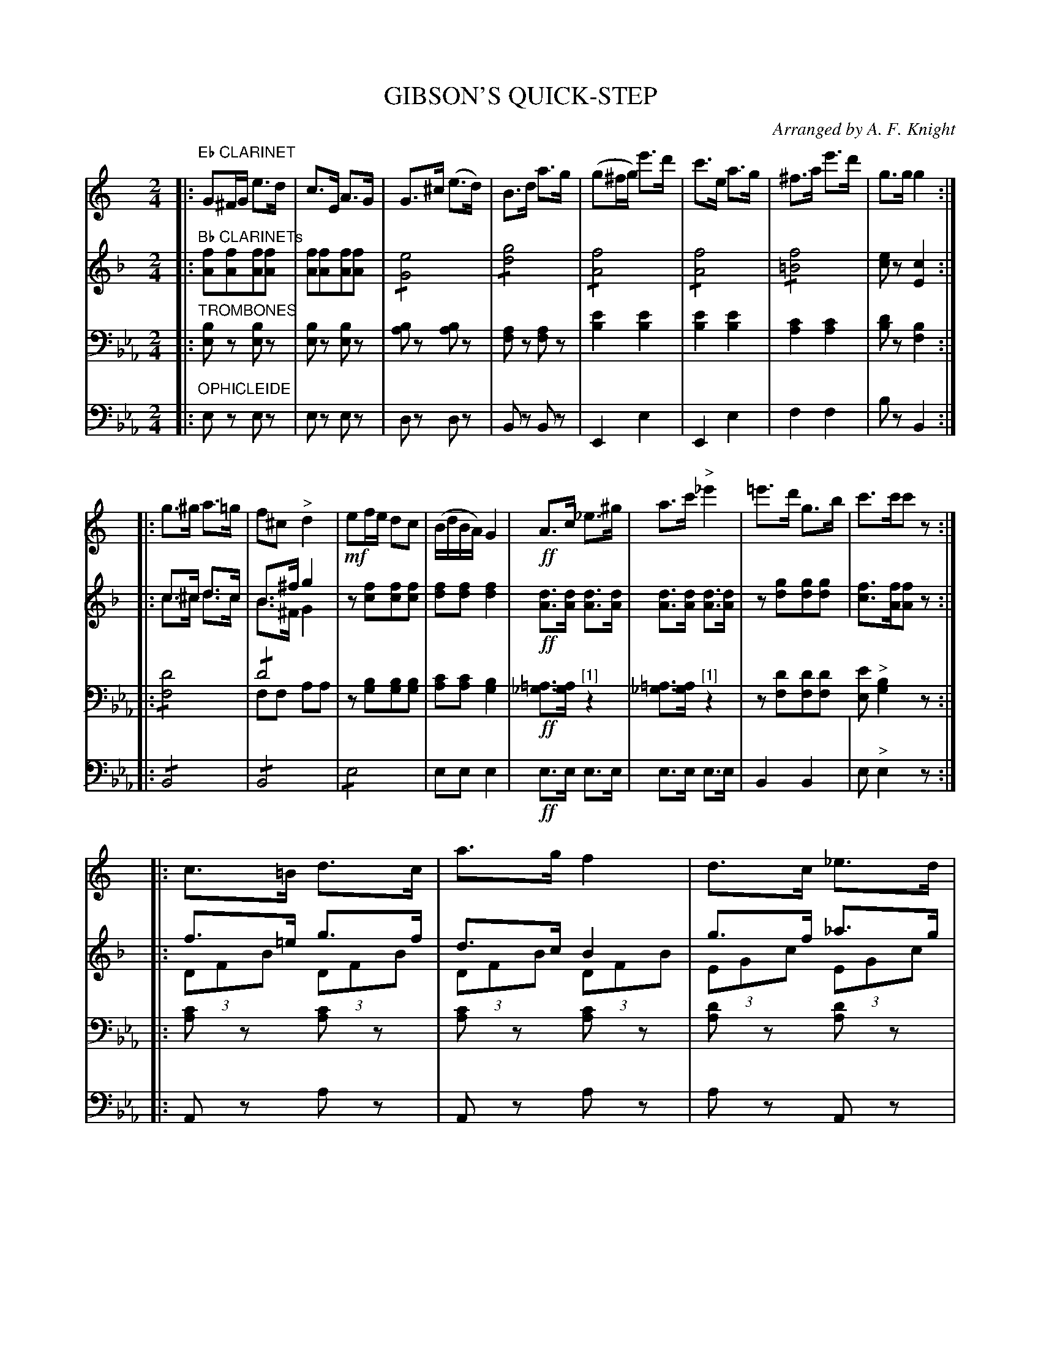 X: 1721
T: GIBSON'S QUICK-STEP
O: Arranged by A. F. Knight
B: Oliver Ditson "The Boston Collection of Instrumental Music" 1910 p.172-173
F: http://conquest.imslp.info/files/imglnks/usimg/8/8f/IMSLP175643-PMLP309456-bostoncollection00bost_bw.pdf
%: 2012 John Chambers <jc:trillian.mit.edu>
N: All three parts have a final repeat but no initial repeat.  Fixed.
N: [1] The rest in V:3 bars 13, 14 may be a tremolo on a note/chord that wasn't printed.
M: 2/4
L: 1/16
K: Eb
% -------------------------
V: 1
K: C
|:"Eb CLARINET"\
G2^FG e3d | c3E A3G | G3^c (e3d) | B3d a3g |\
(g2^fg) e'3d' | c'3e a3g | ^f3a e'3d' | g3g g4 :|
|:\
g3^g a3=g | f2^c2 "^>"d4 | !mf!e2fe d2c2 | (BdBA) G4 |\
!ff!A3c _e3^g | a3c' "^>"_e'4 | =e'3d' g3b | c'3c'c'2z2 :|
|:\
c3=B d3c | a3g f4 | d3c _e3d | c3_B G4 |\
g3^f a3g | d'3c' c'4 | g3^f a3g | g3f f4 H:|
% -------------------------
V: 2
K: F
|:"Bb CLARINETs"\
[f2A2][f2A2][f2A2][f2A2] | [f2A2][f2A2][f2A2][f2A2] | !/![e8G8] | !/![g8d8] |\
!/![f8A8] | !/![f8A8] |!/![f8=B8] | [e2c2]z2 [c4E4] :|
|:\
c3^c d3c & c3^c d3c | B3^f g4 & B3^F G4 | z2[f2c2][f2c2][f2c2] | [f2d2][f2d2] [f4d4] |\
!ff![d3A3][dA] [d3A3][dA] | [d3A3][dA] [d3A3][dA] | z2[g2d2][g2d2][g2d2] | [f3c3][fA][f2A2]z2 :|
|:\
f3=e g3f & (3D2F2B2 (3D2F2B2 | d3c B4 & (3D2F2B2 (3D2F2B2 |\
g3f _a3g & (3E2G2c2 (3E2G2c2 | f3e c4 & (3E2G2c2 (3E2G2c2 |\
c3=B d3c & (3A,2E2F2 (3A,2E2F2 | g3f f4 & (3D2F2B2 (3D2F2B2 |\
c3=B f3e & (3A,2E2F2 (3A,2E2A2 | [c3E3][BD] [B4D4] H:|
% -------------------------
V: 3
K: Eb clef=bass middle=D
|:"TROMBONES"\
[B2E2]z2 [B2E2]z2 | [B2E2]z2 [B2E2]z2 | [B2A2]z2 [B2A2]z2 | [A2F2]z2 [A2F2]z2 |\
[e4B4] [e4B4] | [e4B4] [e4B4] | [c4A4] [c4A4] | [d2B2]z2 [B4F4] :|
|:\
!/![d8F8] | !/!d8 & F2F2 A2A2 | z2[B2G2][B2G2][B2G2] | [c2A2][c2A2] [B4G4] |\
!ff![=A3_G3][AG] "^[1]"z4 | [=A3_G3][AG] "^[1]"z4 |  z2[d2F2][d2F2][d2F2] [e2E2] "^>"[B4G4] z2 :|
|:\
[c2A2]z2 [c2A2]z2 | [c2A2]z2 [c2A2]z2 | [d2A2]z2 [d2A2]z2 | [d2A2]z2 [d2A2]z2 |\
[G2E2]z2 [G2E2]z2 | [c2A2]z2 [c2A2]z2 | [G2E2]z2 [G2E2]z2 | [c2A2]z2 [c4A4] H:|
% -------------------------
V: 4 clef=bass middle=d
K: Eb
|:"OPHICLEIDE"\
e2z2 e2z2 | e2z2 e2z2 | d2z2 d2z2 | B2z2 B2z2 |\
E4 e4 | E4 e4 | f4 f4 | b2z2 B4 :|
|:\
!/!B8 | !/!B8 | !/!e8 | e2e2 e4 |\
!ff!e3e e3e | e3e e3e | B4 B4 | e2 "^>"e4 z2 :|
|:\
A2z2 a2z2 | A2z2 a2z2 | a2z2 A2z2 | A2z2 a2z2 |\
e2z2 E2z2 | A2z2 a2z2 | e2z2 E2z2 | A2z2 z4 H:|
